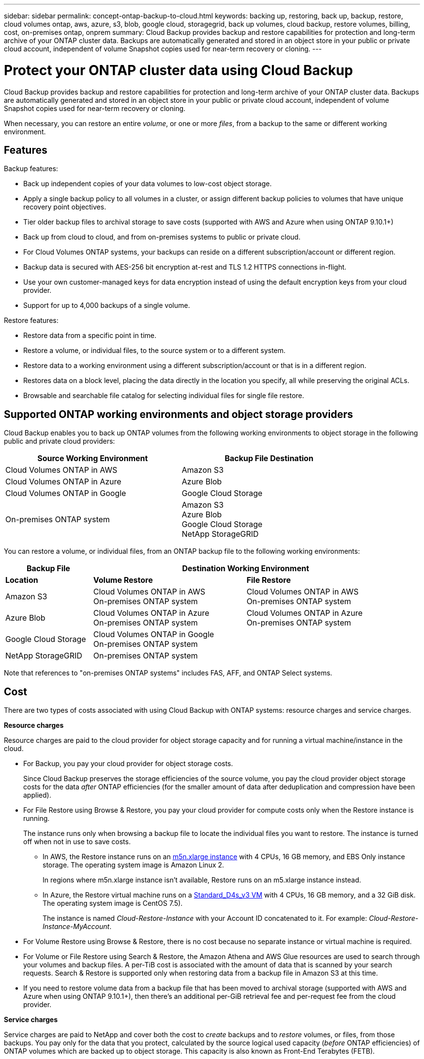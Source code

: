 ---
sidebar: sidebar
permalink: concept-ontap-backup-to-cloud.html
keywords: backing up, restoring, back up, backup, restore, cloud volumes ontap, aws, azure, s3, blob, google cloud, storagegrid, back up volumes, cloud backup, restore volumes, billing, cost, on-premises ontap, onprem
summary: Cloud Backup provides backup and restore capabilities for protection and long-term archive of your ONTAP cluster data. Backups are automatically generated and stored in an object store in your public or private cloud account, independent of volume Snapshot copies used for near-term recovery or cloning.
---

= Protect your ONTAP cluster data using Cloud Backup
:hardbreaks:
:nofooter:
:icons: font
:linkattrs:
:imagesdir: ./media/

[.lead]
Cloud Backup provides backup and restore capabilities for protection and long-term archive of your ONTAP cluster data. Backups are automatically generated and stored in an object store in your public or private cloud account, independent of volume Snapshot copies used for near-term recovery or cloning.

When necessary, you can restore an entire _volume_, or one or more _files_, from a backup to the same or different working environment.

== Features

Backup features:

* Back up independent copies of your data volumes to low-cost object storage.
* Apply a single backup policy to all volumes in a cluster, or assign different backup policies to volumes that have unique recovery point objectives.
* Tier older backup files to archival storage to save costs (supported with AWS and Azure when using ONTAP 9.10.1+)
* Back up from cloud to cloud, and from on-premises systems to public or private cloud.
* For Cloud Volumes ONTAP systems, your backups can reside on a different subscription/account or different region.
* Backup data is secured with AES-256 bit encryption at-rest and TLS 1.2 HTTPS connections in-flight.
* Use your own customer-managed keys for data encryption instead of using the default encryption keys from your cloud provider.
* Support for up to 4,000 backups of a single volume.

Restore features:

* Restore data from a specific point in time.
* Restore a volume, or individual files, to the source system or to a different system.
* Restore data to a working environment using a different subscription/account or that is in a different region.
* Restores data on a block level, placing the data directly in the location you specify, all while preserving the original ACLs.
* Browsable and searchable file catalog for selecting individual files for single file restore.

== Supported ONTAP working environments and object storage providers

Cloud Backup enables you to back up ONTAP volumes from the following working environments to object storage in the following public and private cloud providers:

[cols=2*,options="header",cols="40,40",width="85%"]
|===

| Source Working Environment
| Backup File Destination

| Cloud Volumes ONTAP in AWS
| Amazon S3
| Cloud Volumes ONTAP in Azure
| Azure Blob
| Cloud Volumes ONTAP in Google
| Google Cloud Storage
| On-premises ONTAP system
| Amazon S3
Azure Blob
Google Cloud Storage
NetApp StorageGRID

|===

You can restore a volume, or individual files, from an ONTAP backup file to the following working environments:

[cols=3*,options="header",cols="20,35,35",width="95%"]
|===

| Backup File
2+^| Destination Working Environment
| *Location* | *Volume Restore* | *File Restore*
| Amazon S3 | Cloud Volumes ONTAP in AWS
On-premises ONTAP system
| Cloud Volumes ONTAP in AWS
On-premises ONTAP system
| Azure Blob | Cloud Volumes ONTAP in Azure
On-premises ONTAP system | Cloud Volumes ONTAP in Azure
On-premises ONTAP system
| Google Cloud Storage | Cloud Volumes ONTAP in Google
On-premises ONTAP system |
| NetApp StorageGRID | On-premises ONTAP system |

|===

Note that references to "on-premises ONTAP systems" includes FAS, AFF, and ONTAP Select systems.
//
// === Support for sites with no internet connectivity
//
// Cloud Backup can be used in a site with no internet connectivity (also known as an "offline" or "dark" site) to back up volume data from local on-premises ONTAP systems to local NetApp StorageGRID systems. In this case, you'll need to deploy the Cloud Manager Connector (minimum version 3.9.17) in the dark site. See link:task-backup-onprem-private-cloud.html[Backing up on-premises ONTAP data to StorageGRID] for details.

== Cost

There are two types of costs associated with using Cloud Backup with ONTAP systems: resource charges and service charges.

*Resource charges*

Resource charges are paid to the cloud provider for object storage capacity and for running a virtual machine/instance in the cloud.

* For Backup, you pay your cloud provider for object storage costs.
+
Since Cloud Backup preserves the storage efficiencies of the source volume, you pay the cloud provider object storage costs for the data _after_ ONTAP efficiencies (for the smaller amount of data after deduplication and compression have been applied).

* For File Restore using Browse & Restore, you pay your cloud provider for compute costs only when the Restore instance is running.
+
The instance runs only when browsing a backup file to locate the individual files you want to restore. The instance is turned off when not in use to save costs.
+
** In AWS, the Restore instance runs on an https://aws.amazon.com/ec2/instance-types/m5/[m5n.xlarge instance^] with 4 CPUs, 16 GB memory, and EBS Only instance storage. The operating system image is Amazon Linux 2.
+
In regions where m5n.xlarge instance isn’t available, Restore runs on an m5.xlarge instance instead.
** In Azure, the Restore virtual machine runs on a https://docs.microsoft.com/en-us/azure/virtual-machines/dv3-dsv3-series#dsv3-series[Standard_D4s_v3 VM^] with 4 CPUs, 16 GB memory, and a 32 GiB disk. The operating system image is CentOS 7.5).
+
The instance is named _Cloud-Restore-Instance_ with your Account ID concatenated to it. For example: _Cloud-Restore-Instance-MyAccount_.

* For Volume Restore using Browse & Restore, there is no cost because no separate instance or virtual machine is required.

* For Volume or File Restore using Search & Restore, the Amazon Athena and AWS Glue resources are used to search through your volumes and backup files. A per-TiB cost is associated with the amount of data that is scanned by your search requests. Search & Restore is supported only when restoring data from a backup file in Amazon S3 at this time.

* If you need to restore volume data from a backup file that has been moved to archival storage (supported with AWS and Azure when using ONTAP 9.10.1+), then there's an additional per-GiB retrieval fee and per-request fee from the cloud provider.

*Service charges*

Service charges are paid to NetApp and cover both the cost to _create_ backups and to _restore_ volumes, or files, from those backups. You pay only for the data that you protect, calculated by the source logical used capacity (_before_ ONTAP efficiencies) of ONTAP volumes which are backed up to object storage. This capacity is also known as Front-End Terabytes (FETB).

There are three ways to pay for the Backup service. The first option is to subscribe from your cloud provider, which enables you to pay per month. The second option is to get an annual contract - this is only available through AWS. The third option is to purchase licenses directly from NetApp. Read the <<Licensing,Licensing>> section for details.

== Licensing

Cloud Backup is available in three licensing options: Pay As You Go (PAYGO), an annual contract from the AWS Marketplace, and Bring Your Own License (BYOL). A 30-day free trial is available if you don’t have a license.

=== Free trial

When using the 30-day free trial, you are notified about the number of free trial days that remain. At the end of your free trial, backups stop being created. You must subscribe to the service or purchase a license to continue using the service.

Backup files are not deleted when the service is disabled. You'll continue to be charged by your cloud provider for object storage costs for the capacity that your backups use unless you delete the backups.

=== Pay-as-you-go subscription

Cloud Backup offers consumption-based licensing in a pay-as-you-go model. After subscribing through your cloud provider’s marketplace, you pay per GiB for data that’s backed up—​there’s no up-front payment. You are billed by your cloud provider through your monthly bill.

You should subscribe even if you have a free trial or if you bring your own license (BYOL):

* Subscribing ensures that there’s no disruption of service after your free trial ends.
+
When the trial ends, you’ll be charged hourly according to the amount of data that you back up.

* If you back up more data than allowed by your BYOL license, then data backup continues through your pay-as-you-go subscription.
+
For example, if you have a 10 TiB BYOL license, all capacity beyond the 10 TiB is charged through the PAYGO subscription.

You won’t be charged from your pay-as-you-go subscription during your free trial or if you haven’t exceeded your BYOL license.

link:task-licensing-cloud-backup.html#use-a-cloud-backup-paygo-subscription[Learn how to set up a pay-as-you-go subscription].

=== Annual contract (AWS only)

Two annual contracts are available from the AWS Marketplace:

*	An annual contract that enables you to back up Cloud Volumes ONTAP data and on-premises ONTAP data.
+
You’ll also need to pay for your Cloud Volumes ONTAP systems using this annual contract subscription since you can assign only one active subscription to your AWS credentials in Cloud Manager.

* A Professional Package that enables you to bundle Cloud Volumes ONTAP and Cloud Backup by using an annual contract for 12, 24, or 36 months. This option doesn’t enable you to back up on-prem data.
+
You can set up the annual contract when you create a Cloud Volumes ONTAP working environment and Cloud Manager will prompt you to subscribe to the AWS Marketplace.

link:task-licensing-cloud-backup.html#subscribe-to-yearly-contracts-through-aws[Learn how to set up yearly AWS contracts].

=== Bring your own license

BYOL is term-based (12, 24, or 36 months) _and_ capacity-based in 1 TiB increments. You pay NetApp to use the service for a period of time, say 1 year, and for a maximum amount capacity, say 10 TiB.

You'll receive a serial number that you enter in the Cloud Manager Digital Wallet page to enable the service. When either limit is reached, you'll need to renew the license. The Backup BYOL license applies to all source systems associated with your https://docs.netapp.com/us-en/cloud-manager-setup-admin/concept-netapp-accounts.html[Cloud Manager account^].

link:task-licensing-cloud-backup.html#use-a-cloud-backup-byol-license[Learn how to manage your BYOL licenses].

== How Cloud Backup works

When you enable Cloud Backup on a Cloud Volumes ONTAP or on-premises ONTAP system, the service performs a full backup of your data. Volume snapshots are not included in the backup image. After the initial backup, all additional backups are incremental, which means that only changed blocks and new blocks are backed up. This keeps network traffic to a minimum.

In most cases you'll use the Cloud Manager UI for all backup operations. However, starting with ONTAP 9.9.1 you can initiate volume backup operations of your on-premises ONTAP clusters using ONTAP System Manager. https://docs.netapp.com/us-en/ontap/task_cloud_backup_data_using_cbs.html[See how to use System Manager to back up your volumes to the cloud using Cloud Backup.^]

CAUTION: Any actions taken directly from your cloud provider environment to manage or change backup files may corrupt the files and will result in an unsupported configuration.

The following image shows the relationship between each component:

image:diagram_cloud_backup_general.png[A diagram showing how Cloud Backup communicates with the volumes on the source systems and the destination object storage where the backup files are located.]

=== Where backups reside

Backup copies are stored in an object store that Cloud Manager creates in your cloud account. There’s one object store per cluster/working environment, and Cloud Manager names the object store as follows: "netapp-backup-clusteruuid". Be sure not to delete this object store.

* In AWS, Cloud Manager enables the https://docs.aws.amazon.com/AmazonS3/latest/dev/access-control-block-public-access.html[Amazon S3 Block Public Access feature^] on the S3 bucket.

* In Azure, Cloud Manager uses a new or existing resource group with a storage account for the Blob container. Cloud Manager https://docs.microsoft.com/en-us/azure/storage/blobs/anonymous-read-access-prevent[blocks public access to your blob data] by default.

* In GCP, Cloud Manager uses a new or existing project with a storage account for the Google Cloud Storage bucket.

* In StorageGRID, Cloud Manager uses an existing storage account for the object store bucket.

If you want to change the destination object store for a cluster in the future, you'll need to link:task-manage-backups-ontap.html#unregistering-cloud-backup-for-a-working-environment[unregister Cloud Backup for the working environment^], and then enable Cloud Backup using the new cloud provider information.

=== Supported storage classes or access tiers

* In AWS, backups start in the _Standard_ storage class and transition to the _Standard-Infrequent Access_ storage class after 30 days.
+
If your cluster is using ONTAP 9.10.1 or greater, you can choose to tier older backups to either _S3 Glacier_ or _S3 Glacier Deep Archive_ storage after a certain number of days for further cost optimization. link:reference-aws-backup-tiers.html[Learn more about AWS archival storage^].

* In Azure, backups are associated with the _Cool_ access tier.
+
If your cluster is using ONTAP 9.10.1 or greater, you can choose to tier older backups to _Azure Archive_ storage after a certain number of days for further cost optimization. link:reference-azure-backup-tiers.html[Learn more about Azure archival storage^].

* In GCP, backups are associated with the _Standard_ storage class by default.
+
You can also use the lower cost _Nearline_ storage class, or the _Coldline_ or _Archive_ storage classes. See the Google topic link:https://cloud.google.com/storage/docs/storage-classes[Storage classes^] for information about changing the storage class.

* In StorageGRID, backups are associated with the _Standard_ storage class.

=== Customizable backup schedule and retention settings per cluster

When you enable Cloud Backup for a working environment, all the volumes you initially select are backed up using the default backup policy that you define. If you want to assign different backup policies to certain volumes that have different recovery point objectives (RPO), you can create additional policies for that cluster and assign those policies to other volumes.

You can choose a combination of hourly, daily, weekly, and monthly backups of all volumes. You can also select one of the system-defined policies that provide backups and retention for 3 months, 1 year, and 7 years. These policies are:

[cols=5*,options="header",cols="35,16,16,16,26",width="80%"]
|===
| Backup Policy Name
3+| Backups per interval...
| Max. Backups

|  | *Daily* | *Weekly* | *Monthly* |
| Netapp3MonthsRetention | 30 | 13 | 3
| 46
| Netapp1YearRetention | 30 | 13 | 12
| 55
| Netapp7YearsRetention | 30 | 53 | 84
| 167

|===

Backup protection policies that you have created on the cluster using ONTAP System Manager or the ONTAP CLI will also appear as selections.

Once you have reached the maximum number of backups for a category, or interval, older backups are removed so you always have the most current backups.

Note that you can link:task-manage-backups-ontap.html#creating-a-manual-volume-backup-at-any-time[create an on-demand backup of a volume] from the Backup Dashboard at any time, in addition to those backup files created from the scheduled backups.

TIP: The retention period for backups of data protection volumes is the same as defined in the source SnapMirror relationship. You can change this if you want by using the API.

== FabricPool tiering policy considerations

There are certain things you need to be aware of when the volume you are backing up resides on a FabricPool aggregate and it has an assigned policy other than `none`:

* The first backup of a FabricPool-tiered volume requires reading all local and all tiered data (from the object store). A backup operation does not "reheat" the cold data tiered in object storage.
+
This operation could cause a one-time increase in cost to read the data from your cloud provider.

** Subsequent backups are incremental and do not have this effect.
** If the tiering policy is assigned to the volume when it is initially created you will not see this issue.

* Consider the impact of backups before assigning the `all` tiering policy to volumes. Because data is tiered immediately, Cloud Backup will read data from the cloud tier rather than from the local tier. Because concurrent backup operations share the network link to the cloud object store, performance degradation might occur if network resources become saturated. In this case, you may want to proactively configure multiple network interfaces (LIFs) to decrease this type of network saturation.

== Supported volumes

Cloud Backup supports FlexVol read-write volumes and SnapMirror data protection (DP) destination volumes.

FlexGroup volumes and SnapLock volumes aren't currently supported.

== Limitations

* The ability to tier older backup files to archival storage requires that the cluster is running ONTAP 9.10.1 or greater (supported currently with AWS and Azure). Restoring volumes from backup files that reside in archival storage also requires that the destination cluster is running ONTAP 9.10.1+.

* When creating or editing a backup policy when no volumes are assigned to the policy, the number of retained backups can be a maximum of 1018. As a workaround you can reduce the number of backups to create the policy. Then you can edit the policy to create up to 4000 backups after you assign volumes to the policy.

* When backing up data protection (DP) volumes, relationships with the following SnapMirror labels won't be backed up to cloud:
** app_consistent
** all_source_snapshot

* SVM-DR volume backup is supported with the following restrictions:
** Backups are supported from the ONTAP secondary only.
** The Snapshot policy applied to the volume must be one of the policies recognized by Cloud Backup, including daily, weekly, monthly, etc. The default "sm_created" policy (used for *Mirror All Snapshots*) is not recognized and the DP volume will not be shown in the list of volumes that can be backed up.
// ** The destination cluster must at the same or later version of ONTAP software than the source cluster - the destination can't be running an older version of ONTAP.

* Ad-hoc volume backups using the *Backup Now* button aren't supported on data protection volumes.

* SM-BC configurations are not supported.

* MetroCluster (MCC) backup is supported from ONTAP secondary only: MCC > SnapMirror > ONTAP > Cloud Backup > object storage.

* ONTAP doesn't support fan-out of SnapMirror relationships from a single volume to multiple object stores; therefore, this configuration is not supported by Cloud Backup.

* WORM/Compliance mode on an object store is not supported.

=== Single File Restore limitations

* Single file restore can restore up to 100 individual files at a time. There is currently no support for restoring folders/directories.

* The file being restored must be using the same language as the language on the destination volume. You will receive an error message if the languages are not the same.

* File level restore is not supported when using the same account with different Cloud Managers in different subnets.
//
// * File level restore is not supported when the Connector is installed on a site without internet access (dark site).
